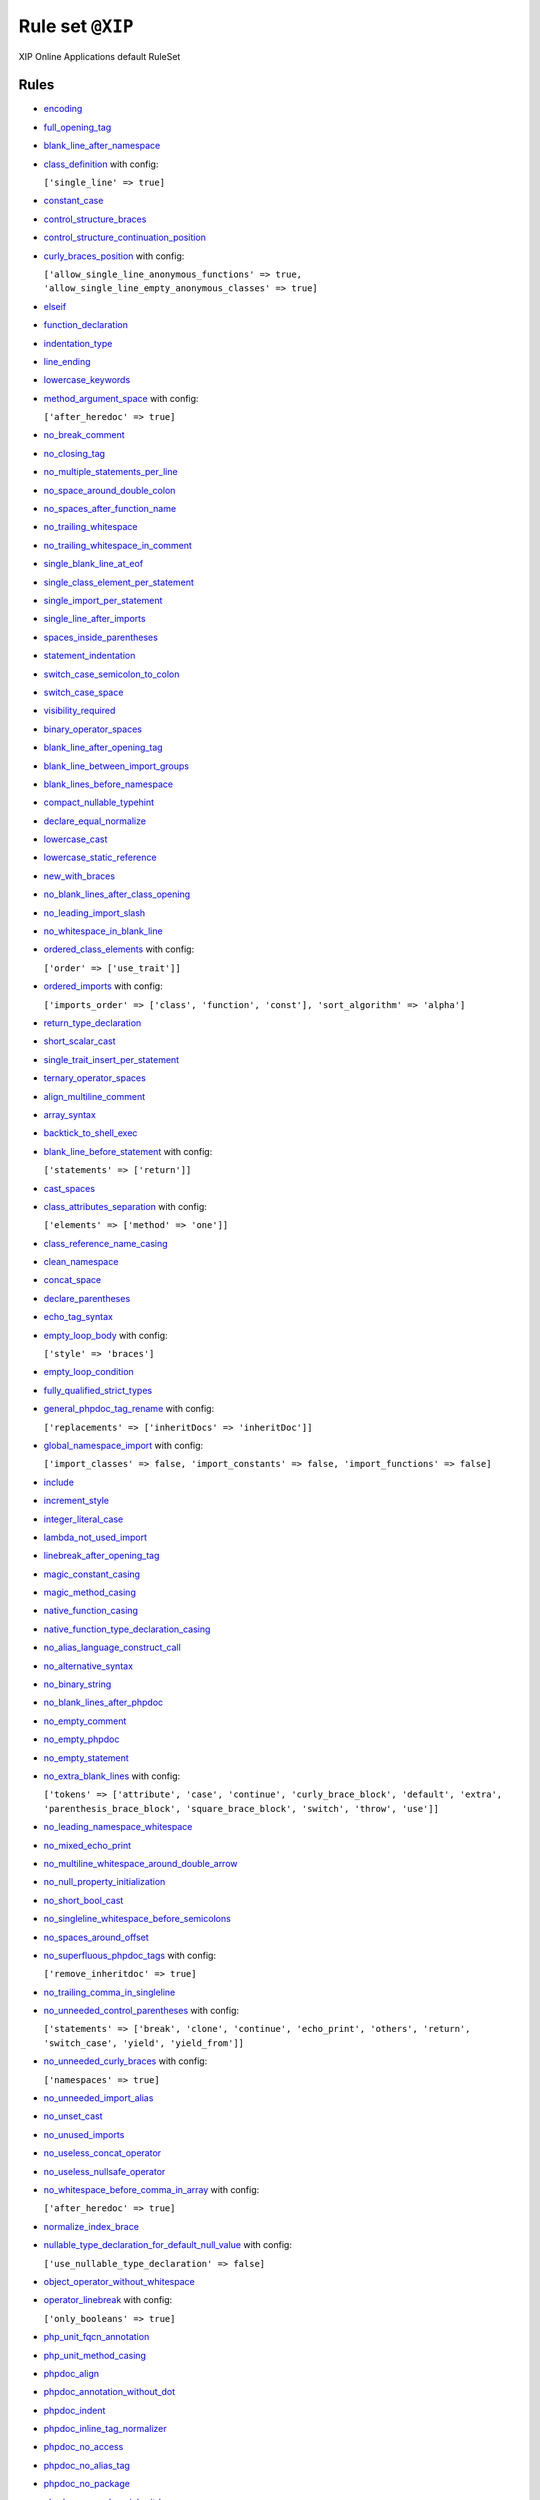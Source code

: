 =================
Rule set ``@XIP``
=================

XIP Online Applications default RuleSet

Rules
-----

- `encoding <https://cs.symfony.com/doc/rules/basic/encoding.html>`_
- `full_opening_tag <https://cs.symfony.com/doc/rules/php_tag/full_opening_tag.html>`_
- `blank_line_after_namespace <https://cs.symfony.com/doc/rules/namespace_notation/blank_line_after_namespace.html>`_
- `class_definition <https://cs.symfony.com/doc/rules/class_notation/class_definition.html>`_ with config:

  ``['single_line' => true]``

- `constant_case <https://cs.symfony.com/doc/rules/casing/constant_case.html>`_
- `control_structure_braces <https://cs.symfony.com/doc/rules/control_structure/control_structure_braces.html>`_
- `control_structure_continuation_position <https://cs.symfony.com/doc/rules/control_structure/control_structure_continuation_position.html>`_
- `curly_braces_position <https://cs.symfony.com/doc/rules/basic/curly_braces_position.html>`_ with config:

  ``['allow_single_line_anonymous_functions' => true, 'allow_single_line_empty_anonymous_classes' => true]``

- `elseif <https://cs.symfony.com/doc/rules/control_structure/elseif.html>`_
- `function_declaration <https://cs.symfony.com/doc/rules/function_notation/function_declaration.html>`_
- `indentation_type <https://cs.symfony.com/doc/rules/whitespace/indentation_type.html>`_
- `line_ending <https://cs.symfony.com/doc/rules/whitespace/line_ending.html>`_
- `lowercase_keywords <https://cs.symfony.com/doc/rules/casing/lowercase_keywords.html>`_
- `method_argument_space <https://cs.symfony.com/doc/rules/function_notation/method_argument_space.html>`_ with config:

  ``['after_heredoc' => true]``

- `no_break_comment <https://cs.symfony.com/doc/rules/control_structure/no_break_comment.html>`_
- `no_closing_tag <https://cs.symfony.com/doc/rules/php_tag/no_closing_tag.html>`_
- `no_multiple_statements_per_line <https://cs.symfony.com/doc/rules/basic/no_multiple_statements_per_line.html>`_
- `no_space_around_double_colon <https://cs.symfony.com/doc/rules/operator/no_space_around_double_colon.html>`_
- `no_spaces_after_function_name <https://cs.symfony.com/doc/rules/function_notation/no_spaces_after_function_name.html>`_
- `no_trailing_whitespace <https://cs.symfony.com/doc/rules/whitespace/no_trailing_whitespace.html>`_
- `no_trailing_whitespace_in_comment <https://cs.symfony.com/doc/rules/comment/no_trailing_whitespace_in_comment.html>`_
- `single_blank_line_at_eof <https://cs.symfony.com/doc/rules/whitespace/single_blank_line_at_eof.html>`_
- `single_class_element_per_statement <https://cs.symfony.com/doc/rules/class_notation/single_class_element_per_statement.html>`_
- `single_import_per_statement <https://cs.symfony.com/doc/rules/import/single_import_per_statement.html>`_
- `single_line_after_imports <https://cs.symfony.com/doc/rules/import/single_line_after_imports.html>`_
- `spaces_inside_parentheses <https://cs.symfony.com/doc/rules/whitespace/spaces_inside_parentheses.html>`_
- `statement_indentation <https://cs.symfony.com/doc/rules/whitespace/statement_indentation.html>`_
- `switch_case_semicolon_to_colon <https://cs.symfony.com/doc/rules/control_structure/switch_case_semicolon_to_colon.html>`_
- `switch_case_space <https://cs.symfony.com/doc/rules/control_structure/switch_case_space.html>`_
- `visibility_required <https://cs.symfony.com/doc/rules/class_notation/visibility_required.html>`_
- `binary_operator_spaces <https://cs.symfony.com/doc/rules/operator/binary_operator_spaces.html>`_
- `blank_line_after_opening_tag <https://cs.symfony.com/doc/rules/php_tag/blank_line_after_opening_tag.html>`_
- `blank_line_between_import_groups <https://cs.symfony.com/doc/rules/whitespace/blank_line_between_import_groups.html>`_
- `blank_lines_before_namespace <https://cs.symfony.com/doc/rules/namespace_notation/blank_lines_before_namespace.html>`_
- `compact_nullable_typehint <https://cs.symfony.com/doc/rules/whitespace/compact_nullable_typehint.html>`_
- `declare_equal_normalize <https://cs.symfony.com/doc/rules/language_construct/declare_equal_normalize.html>`_
- `lowercase_cast <https://cs.symfony.com/doc/rules/cast_notation/lowercase_cast.html>`_
- `lowercase_static_reference <https://cs.symfony.com/doc/rules/casing/lowercase_static_reference.html>`_
- `new_with_braces <https://cs.symfony.com/doc/rules/operator/new_with_braces.html>`_
- `no_blank_lines_after_class_opening <https://cs.symfony.com/doc/rules/class_notation/no_blank_lines_after_class_opening.html>`_
- `no_leading_import_slash <https://cs.symfony.com/doc/rules/import/no_leading_import_slash.html>`_
- `no_whitespace_in_blank_line <https://cs.symfony.com/doc/rules/whitespace/no_whitespace_in_blank_line.html>`_
- `ordered_class_elements <https://cs.symfony.com/doc/rules/class_notation/ordered_class_elements.html>`_ with config:

  ``['order' => ['use_trait']]``

- `ordered_imports <https://cs.symfony.com/doc/rules/import/ordered_imports.html>`_ with config:

  ``['imports_order' => ['class', 'function', 'const'], 'sort_algorithm' => 'alpha']``

- `return_type_declaration <https://cs.symfony.com/doc/rules/function_notation/return_type_declaration.html>`_
- `short_scalar_cast <https://cs.symfony.com/doc/rules/cast_notation/short_scalar_cast.html>`_
- `single_trait_insert_per_statement <https://cs.symfony.com/doc/rules/class_notation/single_trait_insert_per_statement.html>`_
- `ternary_operator_spaces <https://cs.symfony.com/doc/rules/operator/ternary_operator_spaces.html>`_
- `align_multiline_comment <https://cs.symfony.com/doc/rules/phpdoc/align_multiline_comment.html>`_
- `array_syntax <https://cs.symfony.com/doc/rules/array_notation/array_syntax.html>`_
- `backtick_to_shell_exec <https://cs.symfony.com/doc/rules/alias/backtick_to_shell_exec.html>`_
- `blank_line_before_statement <https://cs.symfony.com/doc/rules/whitespace/blank_line_before_statement.html>`_ with config:

  ``['statements' => ['return']]``

- `cast_spaces <https://cs.symfony.com/doc/rules/cast_notation/cast_spaces.html>`_
- `class_attributes_separation <https://cs.symfony.com/doc/rules/class_notation/class_attributes_separation.html>`_ with config:

  ``['elements' => ['method' => 'one']]``

- `class_reference_name_casing <https://cs.symfony.com/doc/rules/casing/class_reference_name_casing.html>`_
- `clean_namespace <https://cs.symfony.com/doc/rules/namespace_notation/clean_namespace.html>`_
- `concat_space <https://cs.symfony.com/doc/rules/operator/concat_space.html>`_
- `declare_parentheses <https://cs.symfony.com/doc/rules/language_construct/declare_parentheses.html>`_
- `echo_tag_syntax <https://cs.symfony.com/doc/rules/php_tag/echo_tag_syntax.html>`_
- `empty_loop_body <https://cs.symfony.com/doc/rules/control_structure/empty_loop_body.html>`_ with config:

  ``['style' => 'braces']``

- `empty_loop_condition <https://cs.symfony.com/doc/rules/control_structure/empty_loop_condition.html>`_
- `fully_qualified_strict_types <https://cs.symfony.com/doc/rules/import/fully_qualified_strict_types.html>`_
- `general_phpdoc_tag_rename <https://cs.symfony.com/doc/rules/phpdoc/general_phpdoc_tag_rename.html>`_ with config:

  ``['replacements' => ['inheritDocs' => 'inheritDoc']]``

- `global_namespace_import <https://cs.symfony.com/doc/rules/import/global_namespace_import.html>`_ with config:

  ``['import_classes' => false, 'import_constants' => false, 'import_functions' => false]``

- `include <https://cs.symfony.com/doc/rules/control_structure/include.html>`_
- `increment_style <https://cs.symfony.com/doc/rules/operator/increment_style.html>`_
- `integer_literal_case <https://cs.symfony.com/doc/rules/casing/integer_literal_case.html>`_
- `lambda_not_used_import <https://cs.symfony.com/doc/rules/function_notation/lambda_not_used_import.html>`_
- `linebreak_after_opening_tag <https://cs.symfony.com/doc/rules/php_tag/linebreak_after_opening_tag.html>`_
- `magic_constant_casing <https://cs.symfony.com/doc/rules/casing/magic_constant_casing.html>`_
- `magic_method_casing <https://cs.symfony.com/doc/rules/casing/magic_method_casing.html>`_
- `native_function_casing <https://cs.symfony.com/doc/rules/casing/native_function_casing.html>`_
- `native_function_type_declaration_casing <https://cs.symfony.com/doc/rules/casing/native_function_type_declaration_casing.html>`_
- `no_alias_language_construct_call <https://cs.symfony.com/doc/rules/alias/no_alias_language_construct_call.html>`_
- `no_alternative_syntax <https://cs.symfony.com/doc/rules/control_structure/no_alternative_syntax.html>`_
- `no_binary_string <https://cs.symfony.com/doc/rules/string_notation/no_binary_string.html>`_
- `no_blank_lines_after_phpdoc <https://cs.symfony.com/doc/rules/phpdoc/no_blank_lines_after_phpdoc.html>`_
- `no_empty_comment <https://cs.symfony.com/doc/rules/comment/no_empty_comment.html>`_
- `no_empty_phpdoc <https://cs.symfony.com/doc/rules/phpdoc/no_empty_phpdoc.html>`_
- `no_empty_statement <https://cs.symfony.com/doc/rules/semicolon/no_empty_statement.html>`_
- `no_extra_blank_lines <https://cs.symfony.com/doc/rules/whitespace/no_extra_blank_lines.html>`_ with config:

  ``['tokens' => ['attribute', 'case', 'continue', 'curly_brace_block', 'default', 'extra', 'parenthesis_brace_block', 'square_brace_block', 'switch', 'throw', 'use']]``

- `no_leading_namespace_whitespace <https://cs.symfony.com/doc/rules/namespace_notation/no_leading_namespace_whitespace.html>`_
- `no_mixed_echo_print <https://cs.symfony.com/doc/rules/alias/no_mixed_echo_print.html>`_
- `no_multiline_whitespace_around_double_arrow <https://cs.symfony.com/doc/rules/array_notation/no_multiline_whitespace_around_double_arrow.html>`_
- `no_null_property_initialization <https://cs.symfony.com/doc/rules/class_notation/no_null_property_initialization.html>`_
- `no_short_bool_cast <https://cs.symfony.com/doc/rules/cast_notation/no_short_bool_cast.html>`_
- `no_singleline_whitespace_before_semicolons <https://cs.symfony.com/doc/rules/semicolon/no_singleline_whitespace_before_semicolons.html>`_
- `no_spaces_around_offset <https://cs.symfony.com/doc/rules/whitespace/no_spaces_around_offset.html>`_
- `no_superfluous_phpdoc_tags <https://cs.symfony.com/doc/rules/phpdoc/no_superfluous_phpdoc_tags.html>`_ with config:

  ``['remove_inheritdoc' => true]``

- `no_trailing_comma_in_singleline <https://cs.symfony.com/doc/rules/basic/no_trailing_comma_in_singleline.html>`_
- `no_unneeded_control_parentheses <https://cs.symfony.com/doc/rules/control_structure/no_unneeded_control_parentheses.html>`_ with config:

  ``['statements' => ['break', 'clone', 'continue', 'echo_print', 'others', 'return', 'switch_case', 'yield', 'yield_from']]``

- `no_unneeded_curly_braces <https://cs.symfony.com/doc/rules/control_structure/no_unneeded_curly_braces.html>`_ with config:

  ``['namespaces' => true]``

- `no_unneeded_import_alias <https://cs.symfony.com/doc/rules/import/no_unneeded_import_alias.html>`_
- `no_unset_cast <https://cs.symfony.com/doc/rules/cast_notation/no_unset_cast.html>`_
- `no_unused_imports <https://cs.symfony.com/doc/rules/import/no_unused_imports.html>`_
- `no_useless_concat_operator <https://cs.symfony.com/doc/rules/operator/no_useless_concat_operator.html>`_
- `no_useless_nullsafe_operator <https://cs.symfony.com/doc/rules/operator/no_useless_nullsafe_operator.html>`_
- `no_whitespace_before_comma_in_array <https://cs.symfony.com/doc/rules/array_notation/no_whitespace_before_comma_in_array.html>`_ with config:

  ``['after_heredoc' => true]``

- `normalize_index_brace <https://cs.symfony.com/doc/rules/array_notation/normalize_index_brace.html>`_
- `nullable_type_declaration_for_default_null_value <https://cs.symfony.com/doc/rules/function_notation/nullable_type_declaration_for_default_null_value.html>`_ with config:

  ``['use_nullable_type_declaration' => false]``

- `object_operator_without_whitespace <https://cs.symfony.com/doc/rules/operator/object_operator_without_whitespace.html>`_
- `operator_linebreak <https://cs.symfony.com/doc/rules/operator/operator_linebreak.html>`_ with config:

  ``['only_booleans' => true]``

- `php_unit_fqcn_annotation <https://cs.symfony.com/doc/rules/php_unit/php_unit_fqcn_annotation.html>`_
- `php_unit_method_casing <https://cs.symfony.com/doc/rules/php_unit/php_unit_method_casing.html>`_
- `phpdoc_align <https://cs.symfony.com/doc/rules/phpdoc/phpdoc_align.html>`_
- `phpdoc_annotation_without_dot <https://cs.symfony.com/doc/rules/phpdoc/phpdoc_annotation_without_dot.html>`_
- `phpdoc_indent <https://cs.symfony.com/doc/rules/phpdoc/phpdoc_indent.html>`_
- `phpdoc_inline_tag_normalizer <https://cs.symfony.com/doc/rules/phpdoc/phpdoc_inline_tag_normalizer.html>`_
- `phpdoc_no_access <https://cs.symfony.com/doc/rules/phpdoc/phpdoc_no_access.html>`_
- `phpdoc_no_alias_tag <https://cs.symfony.com/doc/rules/phpdoc/phpdoc_no_alias_tag.html>`_
- `phpdoc_no_package <https://cs.symfony.com/doc/rules/phpdoc/phpdoc_no_package.html>`_
- `phpdoc_no_useless_inheritdoc <https://cs.symfony.com/doc/rules/phpdoc/phpdoc_no_useless_inheritdoc.html>`_
- `phpdoc_order <https://cs.symfony.com/doc/rules/phpdoc/phpdoc_order.html>`_ with config:

  ``['order' => ['param', 'return', 'throws']]``

- `phpdoc_return_self_reference <https://cs.symfony.com/doc/rules/phpdoc/phpdoc_return_self_reference.html>`_
- `phpdoc_scalar <https://cs.symfony.com/doc/rules/phpdoc/phpdoc_scalar.html>`_
- `phpdoc_separation <https://cs.symfony.com/doc/rules/phpdoc/phpdoc_separation.html>`_
- `phpdoc_single_line_var_spacing <https://cs.symfony.com/doc/rules/phpdoc/phpdoc_single_line_var_spacing.html>`_
- `phpdoc_summary <https://cs.symfony.com/doc/rules/phpdoc/phpdoc_summary.html>`_
- `phpdoc_tag_type <https://cs.symfony.com/doc/rules/phpdoc/phpdoc_tag_type.html>`_ with config:

  ``['tags' => ['inheritDoc' => 'inline']]``

- `phpdoc_to_comment <https://cs.symfony.com/doc/rules/phpdoc/phpdoc_to_comment.html>`_
- `phpdoc_trim <https://cs.symfony.com/doc/rules/phpdoc/phpdoc_trim.html>`_
- `phpdoc_trim_consecutive_blank_line_separation <https://cs.symfony.com/doc/rules/phpdoc/phpdoc_trim_consecutive_blank_line_separation.html>`_
- `phpdoc_types <https://cs.symfony.com/doc/rules/phpdoc/phpdoc_types.html>`_
- `phpdoc_types_order <https://cs.symfony.com/doc/rules/phpdoc/phpdoc_types_order.html>`_ with config:

  ``['null_adjustment' => 'always_last', 'sort_algorithm' => 'none']``

- `phpdoc_var_without_name <https://cs.symfony.com/doc/rules/phpdoc/phpdoc_var_without_name.html>`_
- `semicolon_after_instruction <https://cs.symfony.com/doc/rules/semicolon/semicolon_after_instruction.html>`_
- `simple_to_complex_string_variable <https://cs.symfony.com/doc/rules/string_notation/simple_to_complex_string_variable.html>`_
- `single_line_comment_spacing <https://cs.symfony.com/doc/rules/comment/single_line_comment_spacing.html>`_
- `single_line_comment_style <https://cs.symfony.com/doc/rules/comment/single_line_comment_style.html>`_ with config:

  ``['comment_types' => ['hash']]``

- `single_line_throw <https://cs.symfony.com/doc/rules/function_notation/single_line_throw.html>`_
- `single_quote <https://cs.symfony.com/doc/rules/string_notation/single_quote.html>`_
- `single_space_around_construct <https://cs.symfony.com/doc/rules/language_construct/single_space_around_construct.html>`_
- `space_after_semicolon <https://cs.symfony.com/doc/rules/semicolon/space_after_semicolon.html>`_ with config:

  ``['remove_in_empty_for_expressions' => true]``

- `standardize_increment <https://cs.symfony.com/doc/rules/operator/standardize_increment.html>`_
- `standardize_not_equals <https://cs.symfony.com/doc/rules/operator/standardize_not_equals.html>`_
- `switch_continue_to_break <https://cs.symfony.com/doc/rules/control_structure/switch_continue_to_break.html>`_
- `trailing_comma_in_multiline <https://cs.symfony.com/doc/rules/control_structure/trailing_comma_in_multiline.html>`_ with config:

  ``['after_heredoc' => true]``

- `trim_array_spaces <https://cs.symfony.com/doc/rules/array_notation/trim_array_spaces.html>`_
- `type_declaration_spaces <https://cs.symfony.com/doc/rules/whitespace/type_declaration_spaces.html>`_
- `types_spaces <https://cs.symfony.com/doc/rules/whitespace/types_spaces.html>`_
- `unary_operator_spaces <https://cs.symfony.com/doc/rules/operator/unary_operator_spaces.html>`_
- `whitespace_after_comma_in_array <https://cs.symfony.com/doc/rules/array_notation/whitespace_after_comma_in_array.html>`_
- `yoda_style <https://cs.symfony.com/doc/rules/control_structure/yoda_style.html>`_
- `pow_to_exponentiation <https://cs.symfony.com/doc/rules/alias/pow_to_exponentiation.html>`_
- `no_trailing_whitespace_in_string <https://cs.symfony.com/doc/rules/string_notation/no_trailing_whitespace_in_string.html>`_
- `array_push <https://cs.symfony.com/doc/rules/alias/array_push.html>`_
- `combine_nested_dirname <https://cs.symfony.com/doc/rules/function_notation/combine_nested_dirname.html>`_
- `dir_constant <https://cs.symfony.com/doc/rules/language_construct/dir_constant.html>`_
- `ereg_to_preg <https://cs.symfony.com/doc/rules/alias/ereg_to_preg.html>`_
- `error_suppression <https://cs.symfony.com/doc/rules/language_construct/error_suppression.html>`_
- `fopen_flag_order <https://cs.symfony.com/doc/rules/function_notation/fopen_flag_order.html>`_
- `fopen_flags <https://cs.symfony.com/doc/rules/function_notation/fopen_flags.html>`_ with config:

  ``['b_mode' => false]``

- `function_to_constant <https://cs.symfony.com/doc/rules/language_construct/function_to_constant.html>`_
- `get_class_to_class_keyword <https://cs.symfony.com/doc/rules/language_construct/get_class_to_class_keyword.html>`_
- `implode_call <https://cs.symfony.com/doc/rules/function_notation/implode_call.html>`_
- `is_null <https://cs.symfony.com/doc/rules/language_construct/is_null.html>`_
- `logical_operators <https://cs.symfony.com/doc/rules/operator/logical_operators.html>`_
- `modernize_strpos <https://cs.symfony.com/doc/rules/alias/modernize_strpos.html>`_
- `modernize_types_casting <https://cs.symfony.com/doc/rules/cast_notation/modernize_types_casting.html>`_
- `native_constant_invocation <https://cs.symfony.com/doc/rules/constant_notation/native_constant_invocation.html>`_ with config:

  ``['strict' => false]``

- `native_function_invocation <https://cs.symfony.com/doc/rules/function_notation/native_function_invocation.html>`_ with config:

  ``['include' => ['@compiler_optimized'], 'scope' => 'namespaced', 'strict' => true]``

- `no_alias_functions <https://cs.symfony.com/doc/rules/alias/no_alias_functions.html>`_
- `no_homoglyph_names <https://cs.symfony.com/doc/rules/naming/no_homoglyph_names.html>`_
- `no_php4_constructor <https://cs.symfony.com/doc/rules/class_notation/no_php4_constructor.html>`_
- `no_unneeded_final_method <https://cs.symfony.com/doc/rules/class_notation/no_unneeded_final_method.html>`_
- `no_useless_sprintf <https://cs.symfony.com/doc/rules/function_notation/no_useless_sprintf.html>`_
- `non_printable_character <https://cs.symfony.com/doc/rules/basic/non_printable_character.html>`_
- `ordered_traits <https://cs.symfony.com/doc/rules/class_notation/ordered_traits.html>`_
- `php_unit_construct <https://cs.symfony.com/doc/rules/php_unit/php_unit_construct.html>`_
- `php_unit_mock_short_will_return <https://cs.symfony.com/doc/rules/php_unit/php_unit_mock_short_will_return.html>`_
- `php_unit_set_up_tear_down_visibility <https://cs.symfony.com/doc/rules/php_unit/php_unit_set_up_tear_down_visibility.html>`_
- `php_unit_test_annotation <https://cs.symfony.com/doc/rules/php_unit/php_unit_test_annotation.html>`_
- `psr_autoloading <https://cs.symfony.com/doc/rules/basic/psr_autoloading.html>`_
- `self_accessor <https://cs.symfony.com/doc/rules/class_notation/self_accessor.html>`_
- `set_type_to_cast <https://cs.symfony.com/doc/rules/alias/set_type_to_cast.html>`_
- `string_length_to_empty <https://cs.symfony.com/doc/rules/string_notation/string_length_to_empty.html>`_
- `string_line_ending <https://cs.symfony.com/doc/rules/string_notation/string_line_ending.html>`_
- `ternary_to_elvis_operator <https://cs.symfony.com/doc/rules/operator/ternary_to_elvis_operator.html>`_
- `ternary_to_null_coalescing <https://cs.symfony.com/doc/rules/operator/ternary_to_null_coalescing.html>`_
- `list_syntax <https://cs.symfony.com/doc/rules/list_notation/list_syntax.html>`_
- `heredoc_indentation <https://cs.symfony.com/doc/rules/whitespace/heredoc_indentation.html>`_
- `assign_null_coalescing_to_coalesce_equal <https://cs.symfony.com/doc/rules/operator/assign_null_coalescing_to_coalesce_equal.html>`_
- `octal_notation <https://cs.symfony.com/doc/rules/basic/octal_notation.html>`_
- `declare_strict_types <https://cs.symfony.com/doc/rules/strict/declare_strict_types.html>`_
- `no_useless_else <https://cs.symfony.com/doc/rules/control_structure/no_useless_else.html>`_
- `no_useless_return <https://cs.symfony.com/doc/rules/return_notation/no_useless_return.html>`_
- `phpdoc_add_missing_param_annotation <https://cs.symfony.com/doc/rules/phpdoc/phpdoc_add_missing_param_annotation.html>`_ with config:

  ``['only_untyped' => true]``

- `void_return <https://cs.symfony.com/doc/rules/function_notation/void_return.html>`_

Disabled rules
--------------

- `no_unreachable_default_argument_value <https://cs.symfony.com/doc/rules/function_notation/no_unreachable_default_argument_value.html>`_

